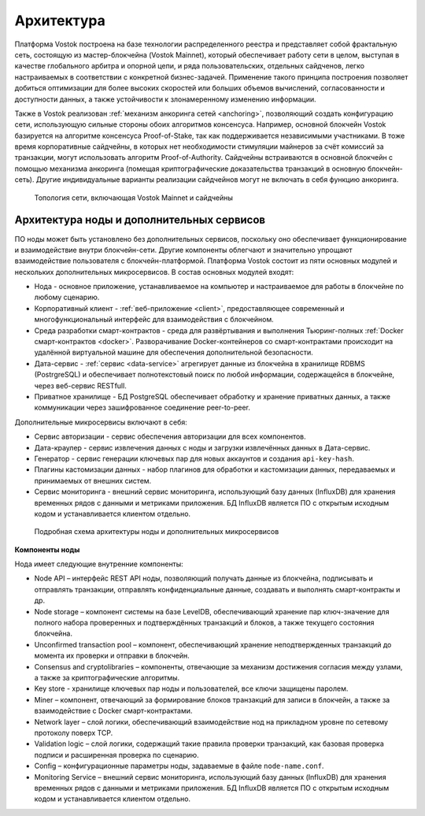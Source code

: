 Архитектура
========================================

Платформа Vostok построена на базе технологии распределенного реестра и представляет собой фрактальную сеть, состоящую из мастер-блокчейна (Vostok Mainnet), который обеспечивает работу сети в целом, выступая в качестве глобального арбитра и опорной цепи, и ряда пользовательских, отдельных сайдченов, легко настраиваемых в соответствии с конкретной бизнес-задачей. Применение такого принципа построения позволяет добиться оптимизации для более высоких скоростей или больших объемов вычислений, согласованности и доступности данных, а также устойчивости к злонамеренному изменению информации.

Также в Vostok реализован :ref:`механизм анкоринга сетей <anchoring>`, позволяющий создать конфигурацию сети, использующую сильные стороны обоих алгоритмов консенсуса. Например, основной блокчейн Vostok базируется на алгоритме консенсуса Proof-of-Stake, так как поддерживается независимыми участниками. В тоже время корпоративные сайдчейны, в которых нет необходимости стимуляции майнеров за счёт комиссий за транзакции, могут использовать алгоритм Proof-of-Authority. Сайдчейны встраиваются в основной блокчейн с помощью механизма анкоринга (помещая криптографические доказательства транзакций в основную блокчейн-сеть). Другие индивидуальные варианты реализации сайдчейнов могут не включать в себя функцию анкоринга.

 .. figure:: img/VostokFullArchitecture.png
          :scale: 40 %
          :align: center
          :figwidth: 100 %
          :alt: Топология сети, включающая Vostok Mainnet и сайдчейны

          Топология сети, включающая Vostok Mainnet и сайдчейны

Архитектура ноды и дополнительных сервисов
----------------------------------------------

ПО ноды может быть установлено без дополнительных сервисов, поскольку оно обеспечивает функционирование и взаимодействие внутри блокчейн-сети. Другие компоненты облегчают и значительно упрощают взаимодействие пользователя с блокчейн-платформой. Платформа Vostok состоит из пяти основных модулей и нескольких дополнительных микросервисов. В состав основных модулей входят:

* Нода - основное приложение, устанавливаемое на компьютер и настраиваемое для работы в блокчейне по любому сценарию.
* Корпоративный клиент - :ref:`веб-приложение <client>`, предоставляющее современный и многофункциональный интерфейс для взаимодействия с блокчейном.
* Среда разработки смарт-контрактов - среда для развёртывания и выполнения Тьюринг-полных :ref:`Docker смарт-контрактов <docker>`. Разворачивание Docker-контейнеров со смарт-контрактами происходит на удалённой виртуальной машине для обеспечения дополнительной безопасности.
* Дата-сервис - :ref:`сервис <data-service>` агрегирует данные из блокчейна в хранилище RDBMS (PostrgreSQL) и обеспечивает полнотекстовый поиск по любой информации, содержащейся в блокчейне, через веб-сервис RESTfull.
* Приватное хранилище - БД PostgreSQL обеспечивает обработку и хранение приватных данных, а также коммуникации через зашифрованное соединение peer-to-peer.

Дополнительные микросервисы включают в себя:

* Сервис авторизации - сервис обеспечения авторизации для всех компонентов.
* Дата-краулер - сервис извлечения данных с ноды и загрузки извлечённых данных в Дата-сервис.
* Генератор - сервис генерации ключевых пар для новых аккаунтов и создания ``api-key-hash``.
* Плагины кастомизации данных - набор плагинов для обработки и кастомизации данных, передаваемых и принимаемых от внешних систем.
* Сервис мониторинга - внешний сервис мониторинга, использующий базу данных (InfluxDB) для хранения временных рядов с данными и метриками приложения. БД InfluxDB является ПО с открытым исходным кодом и устанавливается клиентом отдельно.

 .. figure:: img/VostokArchitecture-singleNode.png
          :scale: 40 %
          :alt: Подробная схема архитектуры ноды и дополнительных микросервисов
          :align: center
          :figwidth: 100 %

          Подробная схема архитектуры ноды и дополнительных микросервисов
 
.. .. image:: img/architecture-node-1.png

**Компоненты ноды**

Нода имеет следующие внутренние компоненты:

- Node API – интерфейс REST API ноды, позволяющий получать данные из блокчейна, подписывать и отправлять транзакции, отправлять конфиденциальные данные, создавать и выполнять смарт-контракты и др.
- Node storage – компонент системы на базе LevelDB, обеспечивающий хранение пар ключ-значение для полного набора проверенных и подтверждённых транзакций и блоков, а также текущего состояния блокчейна.
- Unconfirmed transaction pool – компонент, обеспечивающий хранение неподтвержденных транзакций до момента их проверки и отправки в блокчейн.
- Consensus and cryptolibraries – компоненты, отвечающие за механизм достижения согласия между узлами, а также за криптографические алгоритмы.
- Key store - хранилище ключевых пар ноды и пользователей, все ключи защищены паролем.
- Miner – компонент, отвечающий за формирование блоков транзакций для записи в блокчейн, а также за взаимодействие с Docker смарт-контрактами.
- Network layer – слой логики, обеспечивающий взаимодействие нод на прикладном уровне по сетевому протоколу поверх TCP.
- Validation logic – слой логики, содержащий такие правила проверки транзакций, как базовая проверка подписи и расширенная проверка по сценарию.
- Config – конфигурационные параметры ноды, задаваемые в файле ``node-name.conf``.
- Monitoring Service – внешний сервис мониторинга, использующий базу данных (InfluxDB) для хранения временных рядов с данными и метриками приложения. БД InfluxDB является ПО с открытым исходным кодом и устанавливается клиентом отдельно.

..  **Дополнительные сервисы**
    .. image:: img/architecture-client-1.png
    - Vostok corporate client – корпоративный клиент для управления сетью и взаимодействия с блокчейном. Подробнее в разделе :ref:`Общее описание клиента <client>`
    - Data service – :ref:`сервис <https://docs.vostok.io/how-the-platform-works/components/data-service.html>`, агрегирующий данные из блокчейна и предоставляющий возможность построения различных аналитик посредством SQL запросов;
    - Node tools – набор утилит, автоматизирующих процессы управления ключами в keystore ноды, генерации транзакций и подписания genesis-блока;
    - Authorization service – единый сервис авторизации для компонентов системы;
    - Docker registry – сервис для хранения и управления образами Тьюринг-полных смарт-контрактов.